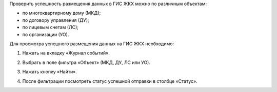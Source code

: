 Проверить успешность размещения данных в ГИС ЖКХ можно по различным объектам:

- по многоквартирному дому (МКД);
- по договору управления (ДУ);
- по лицевым счетам (ЛС);
- по организации (УО).

Для просмотра успешного размещения данных на ГИС ЖКХ необходимо:

1. Нажать на вкладку «Журнал событий».

.. image:: ..//_images/05-services-performed/51.png

2. Выбрать в поле фильтра  «Объект» (МКД, ДУ, ЛС или УО).

.. image:: ..//_images/05-services-performed/52.png

3. Нажать кнопку «Найти».

.. image:: ..//_images/05-services-performed/53.png

4. После фильтрации посмотреть статус успешной отправки в столбце «Статус».

.. image:: ..//_images/05-services-performed/54.png
